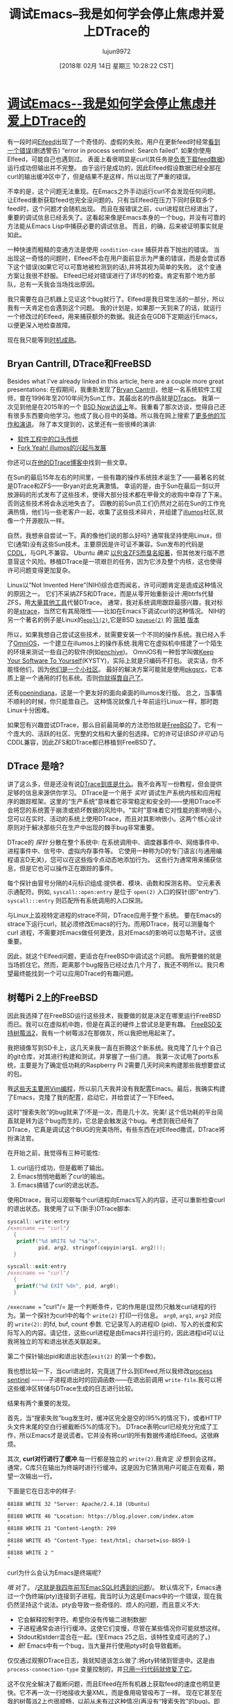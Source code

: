 #+TITLE: 调试Emacs--我是如何学会停止焦虑并爱上DTrace的
#+URL: http://nullprogram.com/blog/2018/01/17/
#+AUTHOR: lujun9972
#+TAGS: elisp-common
#+DATE: [2018年 02月 14日 星期三 10:28:22 CST]
#+LANGUAGE:  zh-CN
#+OPTIONS:  H:6 num:nil toc:t n:nil ::t |:t ^:nil -:nil f:t *:t <:nil

* [[http://nullprogram.com/blog/2018/01/17/][调试Emacs--我是如何学会停止焦虑并爱上DTrace的]]
:PROPERTIES:
:CUSTOM_ID: debugging-emacs-or-how-i-learned-to-stop-worrying-and-love-dtrace
:END:


有一段时间[[https://github.com/skeeto/elfeed][Elfeed]]出现了一个奇怪的、虚假的失败。用户在更新feed时经常[[https://github.com/skeeto/elfeed/issues/248][看到一个错误]](剧透警告) “error in process sentinel: Search failed”.
如果你使用Elfeed，可能自己也遇到过。
表面上看很明显是curl(其任务是[[http://nullprogram.com/blog/2016/06/16/][负责下载feed数据]])运行成功但输出并不完整。
由于运行是成功的，因此Elfeed假设数据已经全部在curl的输出缓冲区中了，但是结果不是这样，所以出现了严重的错误。

不幸的是，这个问题无法重现。在Emacs之外手动运行curl不会发现任何问题。 让Elfeed重新获取feed也完全没问题的。只有当Elfeed在压力下同时获取多个feed时，这个问题才会随机出现。
而且在报错误之前，curl进程就已经退出了，重要的调试信息已经丢失了。这看起来像是Emacs本身的一个bug，并没有可靠的方法能从Emacs Lisp中捕获必要的调试信息。
而且，的确，后来被证明事实就是如此。

一种快速而粗糙的变通方法是使用 =condition-case= 捕获并吞下抛出的错误。
当出现这一奇怪的问题时，Elfeed不会在用户面前显示为严重的错误，而是会尝试吞下这个错误(如果它可以可靠地被检测到的话),并将其视为简单的失败。
这个变通方案让我很不舒服。 Elfeed已经对错误进行了详尽的检查。肯定有那个地方部队，总有一天我会当场找出原因。

我只需要在自己机器上见证这个bug就行了。Elfeed是我日常生活的一部分，所以我有一天肯定也会遇到这个问题。
我的计划是，如果那一天到来了的话，就运行一个修改过的Elfeed，用来捕获额外的数据。我还会在GDB下定期运行Emacs，以便更深入地检查故障。

现在我只能等到[[https://www.youtube.com/watch?v=fE2KDzZaxvE][时机成熟]]。

** Bryan Cantrill, DTrace和FreeBSD
:PROPERTIES:
:CUSTOM_ID: bryan-cantrill-dtrace-and-freebsd
:END:

Besides what I've already linked in this article, here are a couple more great presentations:
在假期间，我重新发现了[[https://en.wikipedia.org/wiki/Bryan_Cantrill][Bryan Cantrill]]，他是一名系统软件工程师，曾在1996年至2010年间为Sun工作，其最出名的作品就是[[http://dtrace.org/blogs/about/][DTrace]]。
我第一次见到他是在2015年的一个 [[https://www.youtube.com/watch?v=l6XQUciI-Sc][BSD Now访谈上]]年。我重看了那次访谈，觉得自己还有很多东西要向他学习。他成了我心目中的英雄。所以我在网上搜索了[[http://dtrace.org/blogs/bmc/2018/02/03/talks/][更多他的写作和演讲]]。
除了本文提到的，这里还有一些很棒的演讲:

- [[https://www.youtube.com/watch?v=4PaWFYm0kEw][软件工程中的口头传统]]
- [[https://www.youtube.com/watch?v=-zRN7XLCRhc][Fork Yeah! illumos的兴起与发展]]

你还可以[[http://dtrace.org/blogs/bmc/][在他的DTrace博客中]]找到一些文章。

在Sun的最后15年左右的时间里，一些有趣的操作系统技术诞生了——最著名的就是DTrace和ZFS——Bryan对此充满激情。
幸运的是，由于Sun在最后一刻以开放源码的形式发布了这些技术，使得大部分技术都在甲骨文的收购中幸存了下来。否则这些技术将会永远地失去了。
四散的前Sun员工们仍然对之前在Sun的工作充满热情，他们与一些老客户一起，收集了这些技术碎片，并组建了[[https://illumos.org/][illumos]]社区,就像一个开源舰队一样。

自然，我想亲自尝试一下。真的像他们说的那么好吗? 通常我坚持使用Linux，但它(通常)没有这些Sun技术。主要原因是许可证不兼容。Sun发布的代码是[[https://opensource.org/licenses/CDDL-1.0][CDDL]]，与GPL不兼容。
Ubuntu /确实/ [[https://insights.ubuntu.com/2016/02/18/zfs-licensingandlinux/][以包含ZFS而臭名昭著]]，但其他发行版不愿意冒这个风险。移植DTrace是一项艰巨的任务，因为它涉及整个内核，这也使得许可问题变得更加复杂。

Linux以“Not Invented Here”(NIH)综合症而闻名，许可问题肯定是造成这种情况的原因之一。
它们不采纳ZFS和DTrace，而是从零开始重新设计:用btrfs代替ZFS，用[[http://www.brendangregg.com/blog/2015-07-08/choosing-a-linuxtracer.html][大量其他工具]]代替DTrace。
通常，我对系统调用跟踪最感兴趣，我对标的是[[https://en.wikipedia.org/wiki/Strace][strace]]，当然它有其局限性——比如在Emacs下调试curl的这种情况。
NIH的另一个著名的例子是Linux的[[http://man7.org/linux/man-pages/man7/epoll.7.html][=epoll(2)=]],它是BSD [[https://www.freebsd.org/cgi/man.cgi?query=kqueue&sektion=2][=kqueue(2)=]] 的 [[https://idea.popcount.org/2017-02-20-epoll-is-fundamentally-broken-12/][简陋]] [[https://idea.popcount.org/2017-03-20-epoll-is-fundamentally-broken-22/][版本]] 

所以，如果我想自己尝试这些技术，就需要安装一个不同的操作系统。我已经入手了[[https://omnios.omniti.com/][OmniOS]]，一个建立在illumos上的操作系统.我用它在虚拟机中搭建了一个陌生的环境来测试一些自己的软件(例如[[/blog/2017/03/12/][enchive]])。
OmniOS有一种哲学叫做[[https://omnios.omniti.com/wiki.php/KYSTY][Keep Your Software To Yourself]](KYSTY)，实际上就是只编码不打包。
说实话，你不能怪他们，因为[[https://utcc.utoronto.ca/~cks/space/blog/solaris/IllumosSupportLimits][他们是一个小社区]]。
最好的解决方案可能就是使用[[https://www.pkgsrc.org/][pkgsrc]]，它本质上是一个通用的打包系统。否则[[http://nullprogram.com/blog/2017/06/19/][你就得靠自己了]]。

还有[[https://www.openindiana.org/][openindiana]]，这是一个更友好的面向桌面的illumos发行版。
总之，当事情不顺利的时候，你只能靠自己。
这种情况就像几十年前运行Linux一样，那时跑Linux十分困难。

如果您有兴趣尝试DTrace，那么目前最简单的方法恐怕就是[[https://www.freebsd.org/][FreeBSD]]了。它有一个庞大的、活跃的社区、完整的文档和大量的包选择。它的许可证(/BSD许可证/)与CDDL兼容，因此ZFS和DTrace都已移植到FreeBSD了。

** DTrace 是啥?
:PROPERTIES:
:CUSTOM_ID: what-is-dtrace
:END:

讲了这么多，但是还没有说[[https://wiki.freebsd.org/DTrace/Tutorial][DTrace到底是什么]]。我不会再写一份教程，但会提供足够的信息来源供你学习。
DTrace是一个用于 /实时/ 调试生产系统内核和应用程序的跟踪框架。这里的“生产系统”意味着它非常稳定和安全的——使用DTrace不会将您的系统置于崩溃或损坏数据的风险中。“实时”意味着它对性能的影响很小。
您可以在实时、活动的系统上使用DTrace，而且对其影响很小。这两个核心设计原则对于解决那些只在生产中出现的棘手bug非常重要。

DTrace的 /探针/ 分散在整个系统中: 在系统调用中、调度器事件中、网络事件中、进程事件中、信号中、虚拟内存事件等。
它使用一种称为D的专门语言(与通用编程语言D无关)，您可以在这些指令点动态地添加行为。
这些行为通常用来捕获信息，但是它也可以操作正在跟踪的事件。

每个探针由冒号分隔的4元标识组成:提供者、模块、函数和探测名称。
空元素表示通配符。例如, =syscall::open:entry= 是位于 =open(2)= 入口的探针(即“entry”). =syscall:::entry= 则匹配所有系统调用的入口探测。

与Linux上监视特定进程的strace不同，DTrace应用于整个系统。
要在Emacs的strace下运行curl，就必须修改Emacs的行为。而用DTrace，我可以测量每个curl 进程，不需要对Emacs做任何更改，且对Emacs的影响可以忽略不计。这很重要。

因此，就这个Elfeed问题，更适合在FreeBSD中调试这个问题。 我所要做的就是当场抓住它。然而，距离那个bug报告已经过去几个月了，我还不明所以。我只希望最终能找到一个可以应用DTrace的有趣问题。

** 树莓Pi 2上的FreeBSD
:PROPERTIES:
:CUSTOM_ID: freebsd-on-a-raspberry-pi-2
:END:

因此我选择了在FreeBSD运行这些技术，我要做的就是决定在哪里运行FreeBSD而已。我可以在虚拟机中跑，但是在真正的硬件上尝试总是更有趣。
[[https://wiki.freebsd.org/FreeBSD/arm/Raspberry%20Pi][FreeBSD支持树莓派2]]，我有一个树莓派2在那做灰，所以我把他用起来了。

我把镜像写到SD卡上，这几天来我一直在折腾这个新系统。我克隆了几十个自己的git仓库，对其进行构建和测试，并掌握了一些门道。
我第一次试用了ports系统，主要是为了确定低功耗的Raspberry Pi 2需要几天时间来构建那些我想要尝试的包。

我[[http://nullprogram.com/blog/2017/04/01/][这些天主要用Vim编程]]，所以前几天我并没有我配置Emacs。最后，我确实构建了Emacs，克隆了我的配置，启动它，并给尝试了一下Elfeed。

这时“搜索失败”的bug就来了!不是一次，而是几十次。完美! 这个低功耗的平台简直就是转为这个bug而生的，它总是会触发这个bug。考虑到我已经有了DTrace，它真是调试这个BUG的完美场所。有些东西在对Elfeed撒谎，DTrace将扮演法官。

在开始之前，我觉得有三种可能性:

1. curl运行成功，但是截断了输出。
2. Emacs悄悄地截断了curl的输出。
3. Emacs搞错了curl的退出状态。

使用Dtrace，我可以观察每个curl进程向Emacs写入的内容，还可以重新检查curl的退出状态。我使用了以下(新手)DTrace脚本:

#+begin_src awk
  syscall::write:entry
  /execname == "curl"/
    {
     printf("%d WRITE %d "%s"n",
            pid, arg2, stringof(copyin(arg1, arg2)));
    }

  syscall::exit:entry
  /execname == "curl"/
    {
     printf("%d EXIT %dn", pid, arg0);
    }
#+end_src

=/execname == "curl"/= 是一个判断条件，它的作用是(显然)只触发curl进程的行为。第一个探针为curl中的每个 =write(2)= 打印一行信息。
=arg0=, =arg1=, =arg2= 对应的 =write(2)=: 的fd, buf, count 参数.
它记录写入的进程ID (pid)、写入的长度和实际写入的内容。请记住，这些curl进程是由Emacs并行运行的，因此进程id可以让我将独立的写和退出状态关联起来。

第二个探针输出pid和退出状态(=exit(2)= 的第一个参数)。

我也想比较一下，当curl退出时，究竟送了什么到Elfeed,所以我修改[[http://www.gnu.org/software/emacs/manual/html_node/elisp/Sentinels.html][process sentinel]] ------子进程退出时的回调函数——在退出前调用 =write-file=.我可以将这些缓冲区转储与DTrace生成的日志进行比较。

结果有两个重要的发现。

首先，当“搜索失败”bug发生时，缓冲区完全是空的(95%的情况下)，或者HTTP头文件末尾的空白行被截断(5%的情况下)。
DTrace表明curl已经充分完成了工作，所以Emacs才是说谎者。它并没有将curl的所有数据传递给Elfeed。这很麻烦。

其次, *curl对行进行了缓冲*.每一行都是独立的 =write(2)=.我肯定 /没/ 想到会这样。
通常，C库只在输出为终端时进行行缓冲。这是因为它猜测用户可能正在观看，期望一次输出一行。

下面是它在日志中的样子:

#+BEGIN_EXAMPLE
88188 WRITE 32 "Server: Apache/2.4.18 (Ubuntu)
"
88188 WRITE 46 "Location: https://blog.plover.com/index.atom
"
88188 WRITE 21 "Content-Length: 299
"
88188 WRITE 45 "Content-Type: text/html; charset=iso-8859-1
"
88188 WRITE 2 "
"
#+END_EXAMPLE

curl为什么会认为Emacs是终端呢?

/哦/ 对了。 /[[http://nullprogram.com/blog/2014/02/06/][这就是我四年前写EmacSQL时遇到的问题]]/。
默认情况下，Emacs通过一个伪终端(pty)连接到子进程。我当时认为这是Emacs中的一个错误，现在我仍然坚持这个说法。pty会导致一些奇怪的、烦人的问题，而且意义不大:

- 它会解释控制字符。希望你没有传输二进制数据!
- 子进程通常会进行行缓冲。这使它们变慢，尽管在某些情况你可能就想这样。
- Stdout和stderr混合在一起。(至Emacs 25之后，该特性变成可选的了。)
- /新!/ Emacs中有一个bug，当大量并行使用ptys时会导致截断。

仅仅通过观察DTrace日志，我就知道该怎么做了:将pty转储到管道中。这是由 =process-connection-type= 变量控制的，并[[https://github.com/skeeto/elfeed/commit/945765a57d2f27996b643bc62e803dc167d1547][只用一行代码就修复了它]]。

这不仅完全解决了截断问题，而且Elfeed在所有机器上获取feed的速度也明显更快。它不再一次一行地接收大量XML，而是像用吸管吸布丁一样。
现在它甚至在我的树莓派2上也很顺畅，以前从未有过这种情况(再没有“搜索失败”的bug)。即使您从未受到此bug的影响，您也将从这一修复中获益。

我还没有正式将其报告为Emacs bug，因为可重现性仍然是一个问题。上报BUG需要比“用树莓派在互联网上并行地发出一堆HTTP请求”更好的内容。

这个解决方案让我想起了 [[https://www.buzzmaven.com/old-engineer-hammer-2/][“老锅炉工”的故事]]:挥起锤子就要收一大笔钱。一旦问题出现, *DTrace就迅速帮助确定用锤子攻击Emacs的位置*.

/最后，非常感谢alphapapa几个月前花时间报告这个bug/
